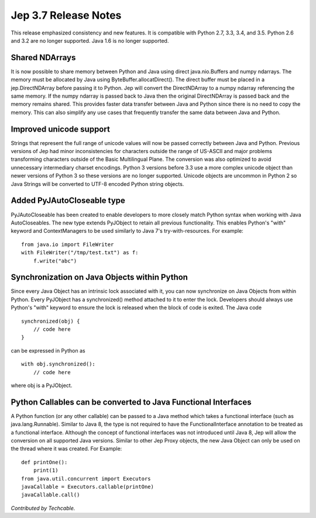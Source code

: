 Jep 3.7 Release Notes
*********************
This release emphasized consistency and new features.  It is compatible
with Python 2.7, 3.3, 3.4, and 3.5.  Python 2.6 and 3.2 are no longer
supported.  Java 1.6 is no longer supported.


Shared NDArrays
~~~~~~~~~~~~~~~
It is now possible to share memory between Python and Java using direct
java.nio.Buffers and numpy ndarrays. The memory must be allocated by Java
using ByteBuffer.allocatDirect(). The direct buffer must be placed in a
jep.DirectNDArray before passing it to Python. Jep will convert the
DirectNDArray to a numpy ndarray referencing the same memory. If the numpy
ndarray is passed back to Java then the original DirectNDArray is passed back
and the memory remains shared. This provides faster data transfer between
Java and Python since there is no need to copy the memory. This can also
simplify any use cases that frequently transfer the same data between Java
and Python.


Improved unicode support
~~~~~~~~~~~~~~~~~~~~~~~~
Strings that represent the full range of unicode values will now be passed
correctly between Java and Python. Previous versions of Jep had minor
inconsistencies for characters outside the range of US-ASCII and major problems
transforming characters outside of the Basic Multilingual Plane. The conversion 
was also optimized to avoid unnecessary intermediary charset encodings. 
Python 3 versions before 3.3 use a more complex unicode object than newer
versions of Python 3 so these versions are no longer supported. Unicode objects
are uncommon in Python 2 so Java Strings will be converted to UTF-8 encoded
Python string objects.


Added PyJAutoCloseable type
~~~~~~~~~~~~~~~~~~~~~~~~~~~
PyJAutoCloseable has been created to enable developers to more closely match
Python syntax when working with Java AutoCloseables.  The new type extends
PyJObject to retain all previous functionality.  This enables Python's "with"
keyword and ContextManagers to be used similarly to Java 7's try-with-resources.
For example:
::

    from java.io import FileWriter
    with FileWriter("/tmp/test.txt") as f:
        f.write("abc")


Synchronization on Java Objects within Python
~~~~~~~~~~~~~~~~~~~~~~~~~~~~~~~~~~~~~~~~~~~~~
Since every Java Object has an intrinsic lock associated with it, you can now
synchronize on Java Objects from within Python.  Every PyJObject has a
synchronized() method attached to it to enter the lock.  Developers should
always use Python's "with" keyword to ensure the lock is released when the
block of code is exited.
The Java code
::

    synchronized(obj) {
        // code here
    }

can be expressed in Python as
::

    with obj.synchronized():
        // code here

where obj is a PyJObject.

Python Callables can be converted to Java Functional Interfaces
~~~~~~~~~~~~~~~~~~~~~~~~~~~~~~~~~~~~~~~~~~~~~~~~~~~~~~~~~~~~~~~
A Python function (or any other callable) can be passed to a Java method which
takes a functional interface (such as java.lang.Runnable). Similar to Java 8,
the type is not required to have the FunctionalInterface annotation to be
treated as a functional interface. Although the concept of functional
interfaces was not introduced until Java 8, Jep will allow the conversion on
all supported Java versions. Similar to other Jep Proxy objects, the new Java
Object can only be used on the thread where it was created.
For Example:
::
    def printOne():
        print(1)
    from java.util.concurrent import Executors
    javaCallable = Executors.callable(printOne)
    javaCallable.call()
*Contributed by Techcable.*
